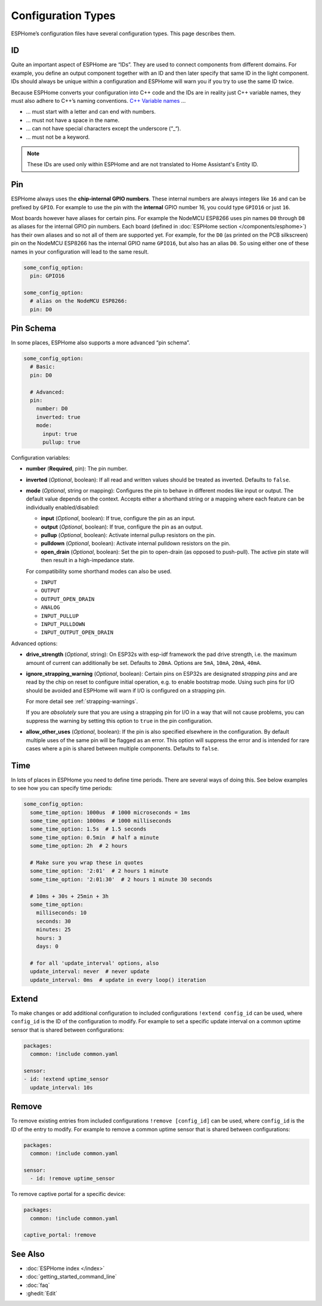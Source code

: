 Configuration Types
===================

.. seo::
    :description: Documentation of different configuration types in ESPHome
    :image: settings.svg

ESPHome’s configuration files have several configuration types. This
page describes them.

.. _config-id:

ID
--

Quite an important aspect of ESPHome are “IDs”. They are used to
connect components from different domains. For example, you define an
output component together with an ID and then later specify that same ID
in the light component. IDs should always be unique within a
configuration and ESPHome will warn you if you try to use the same
ID twice.

Because ESPHome converts your configuration into C++ code and the
IDs are in reality just C++ variable names, they must also adhere to
C++’s naming conventions. `C++ Variable
names <https://venus.cs.qc.cuny.edu/~krishna/cs111/lectures/D3_C++_Variables.pdf>`__
…

-  … must start with a letter and can end with numbers.
-  … must not have a space in the name.
-  … can not have special characters except the underscore (“_“).
-  … must not be a keyword.


.. note::

    These IDs are used only within ESPHome and are not translated to Home Assistant's Entity ID.


.. _config-pin:

Pin
---

ESPHome always uses the **chip-internal GPIO numbers**. These
internal numbers are always integers like ``16`` and can be prefixed by
``GPIO``. For example to use the pin with the **internal** GPIO number 16,
you could type ``GPIO16`` or just ``16``.

Most boards however have aliases for certain pins. For example the NodeMCU
ESP8266 uses pin names ``D0`` through ``D8`` as aliases for the internal GPIO
pin numbers. Each board (defined in :doc:`ESPHome section </components/esphome>`)
has their own aliases and so not all of them are supported yet. For example,
for the ``D0`` (as printed on the PCB silkscreen) pin on the NodeMCU ESP8266
has the internal GPIO name ``GPIO16``, but also has an alias ``D0``. So using
either one of these names in your configuration will lead to the same result.

.. code-block:: yaml

    some_config_option:
      pin: GPIO16

    some_config_option:
      # alias on the NodeMCU ESP8266:
      pin: D0

.. _config-pin_schema:

Pin Schema
----------

In some places, ESPHome also supports a more advanced “pin schema”.

.. code-block:: yaml

    some_config_option:
      # Basic:
      pin: D0

      # Advanced:
      pin:
        number: D0
        inverted: true
        mode:
          input: true
          pullup: true

Configuration variables:

-  **number** (**Required**, pin): The pin number.
-  **inverted** (*Optional*, boolean): If all read and written values
   should be treated as inverted. Defaults to ``false``.
-  **mode** (*Optional*, string or mapping): Configures the pin to behave in different
   modes like input or output. The default value depends on the context.
   Accepts either a shorthand string or a mapping where each feature can be individually
   enabled/disabled:

   - **input** (*Optional*, boolean): If true, configure the pin as an input.
   - **output** (*Optional*, boolean): If true, configure the pin as an output.
   - **pullup** (*Optional*, boolean): Activate internal pullup resistors on the pin.
   - **pulldown** (*Optional*, boolean): Activate internal pulldown resistors on the pin.
   - **open_drain** (*Optional*, boolean): Set the pin to open-drain (as opposed to push-pull).
     The active pin state will then result in a high-impedance state.

   For compatibility some shorthand modes can also be used.

   - ``INPUT``
   - ``OUTPUT``
   - ``OUTPUT_OPEN_DRAIN``
   - ``ANALOG``
   - ``INPUT_PULLUP``
   - ``INPUT_PULLDOWN``
   - ``INPUT_OUTPUT_OPEN_DRAIN``

Advanced options:

- **drive_strength** (*Optional*, string): On ESP32s with esp-idf framework the pad drive strength,
  i.e. the maximum amount of current can additionally be set. Defaults to ``20mA``.
  Options are ``5mA``, ``10mA``, ``20mA``, ``40mA``.
- **ignore_strapping_warning** (*Optional*, boolean): Certain pins on ESP32s are designated *strapping pins* and are read
  by the chip on reset to configure initial operation, e.g. to enable bootstrap mode.
  Using such pins for I/O should be avoided and ESPHome will warn if I/O is configured on a strapping pin.

  For more detail see :ref:`strapping-warnings`.

  If you are *absolutely* sure that you are using a strapping pin for I/O in a way that will not cause problems,
  you can suppress the warning by setting this option to ``true`` in the pin configuration.
-  **allow_other_uses** (*Optional*, boolean): If the pin is also specified elsewhere in the configuration.
   By default multiple uses of the same pin will be flagged as an error. This option will suppress the error and is
   intended for rare cases where a pin is shared between multiple components. Defaults to ``false``.

.. _config-time:

Time
----

In lots of places in ESPHome you need to define time periods.
There are several ways of doing this. See below examples to see how you can specify time periods:

.. code-block:: yaml

    some_config_option:
      some_time_option: 1000us  # 1000 microseconds = 1ms
      some_time_option: 1000ms  # 1000 milliseconds
      some_time_option: 1.5s  # 1.5 seconds
      some_time_option: 0.5min  # half a minute
      some_time_option: 2h  # 2 hours

      # Make sure you wrap these in quotes
      some_time_option: '2:01'  # 2 hours 1 minute
      some_time_option: '2:01:30'  # 2 hours 1 minute 30 seconds

      # 10ms + 30s + 25min + 3h
      some_time_option:
        milliseconds: 10
        seconds: 30
        minutes: 25
        hours: 3
        days: 0

      # for all 'update_interval' options, also
      update_interval: never  # never update
      update_interval: 0ms  # update in every loop() iteration


Extend
------

To make changes or add additional configuration to included configurations ``!extend config_id`` can be used, where ``config_id`` is the ID of the configuration to modify.
For example to set a specific update interval on a common uptime sensor that is shared between configurations:

.. code-block:: yaml

    packages:
      common: !include common.yaml

    sensor:
    - id: !extend uptime_sensor
      update_interval: 10s

Remove
------

To remove existing entries from included configurations ``!remove [config_id]`` can be used, where ``config_id`` is the ID of the entry to modify.
For example to remove a common uptime sensor that is shared between configurations:

.. code-block:: yaml

    packages:
      common: !include common.yaml

    sensor:
      - id: !remove uptime_sensor

To remove captive portal for a specific device:

.. code-block:: yaml

    packages:
      common: !include common.yaml

    captive_portal: !remove

See Also
--------

- :doc:`ESPHome index </index>`
- :doc:`getting_started_command_line`
- :doc:`faq`
- :ghedit:`Edit`
